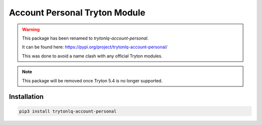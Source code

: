 Account Personal Tryton Module
##############################

.. warning::

    This package has been renamed to *trytonlq-account-personal*.

    It can be found here: https://pypi.org/project/trytonlq-account-personal/

    This was done to avoid a name clash with any official Tryton modules.

.. note::

    This package will be removed once Tryton 5.4 is no longer supported.


Installation
============

.. code:: python

    pip3 install trytonlq-account-personal
